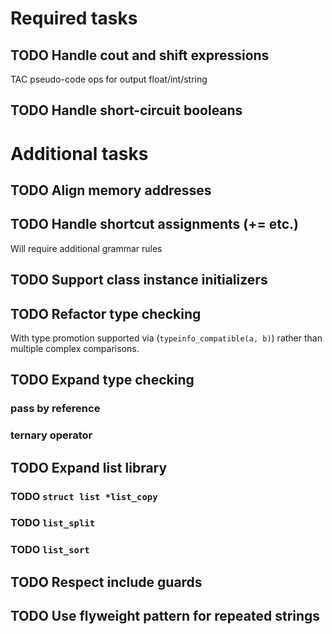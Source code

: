 * Required tasks
** TODO Handle cout and shift expressions
TAC pseudo-code ops for output float/int/string
** TODO Handle short-circuit booleans
* Additional tasks
** TODO Align memory addresses
** TODO Handle shortcut assignments (+= etc.)
Will require additional grammar rules

** TODO Support class instance initializers
** TODO Refactor type checking
With type promotion supported via (=typeinfo_compatible(a, b)=) rather
than multiple complex comparisons.
** TODO Expand type checking
*** pass by reference
*** ternary operator
** TODO Expand list library
*** TODO =struct list *list_copy=
*** TODO =list_split=
*** TODO =list_sort=
** TODO Respect include guards
** TODO Use flyweight pattern for repeated strings
